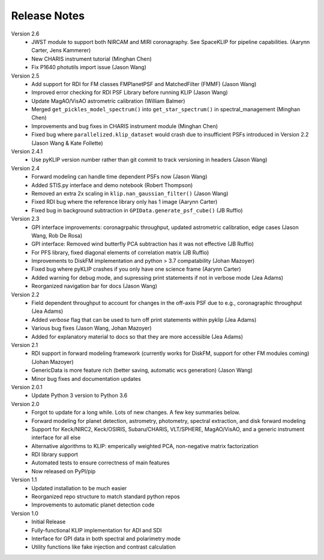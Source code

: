 .. _release-notes:

Release Notes
==============

Version 2.6
 * JWST module to support both NIRCAM and MIRI coronagraphy. See SpaceKLIP for pipeline capabilities. (Aarynn Carter, Jens Kammerer)
 * New CHARIS instrument tutorial (Minghan Chen)
 * Fix P1640 photutils import issue (Jason Wang)

Version 2.5
 * Add support for RDI for FM classes FMPlanetPSF and MatchedFilter (FMMF) (Jason Wang)
 * Improved error checking for RDI PSF Library before running KLIP (Jason Wang)
 * Update MagAO/VisAO astrometric calibration (William Balmer)
 * Merged ``get_pickles_model_spectrum()`` into ``get_star_spectrum()`` in spectral_management (Minghan Chen)
 * Improvements and bug fixes in CHARIS instrument module (Minghan Chen)
 * Fixed bug where ``parallelized.klip_dataset`` would crash due to insufficient PSFs introduced in Version 2.2 (Jason Wang & Kate Follette)

Version 2.4.1
 * Use pyKLIP version number rather than git commit to track versioning in headers (Jason Wang)

Version 2.4
 * Forward modeling can handle time dependent PSFs now (Jason Wang)
 * Added STIS.py interface and demo notebook (Robert Thompson)
 * Removed an extra 2x scaling in ``klip.nan_gaussian_filter()`` (Jason Wang)
 * Fixed RDI bug where the reference library only has 1 image (Aarynn Carter)
 * Fixed bug in background subtraction in ``GPIData.generate_psf_cube()`` (JB Ruffio)

Version 2.3
 * GPI interface improvements: coronagrpahic throughput, updated astrometric calibration, edge cases (Jason Wang, Rob De Rosa)
 * GPI interface: Removed wind butterfly PCA subtraction has it was not effective (JB Ruffio)
 * For PFS library, fixed diagonal elements of correlation matrix (JB Ruffio)
 * Improvements to DiskFM implementation and python > 3.7 compatability (Johan Mazoyer)
 * Fixed bug where pyKLIP crashes if you only have one science frame (Aarynn Carter)
 * Added warning for debug mode, and supressing print statements if not in verbose mode (Jea Adams)
 * Reorganized navigation bar for docs (Jason Wang)

Version 2.2
 * Field dependent throughput to account for changes in the off-axis PSF due to e.g., coronagraphic throughput (Jea Adams)
 * Added `verbose` flag that can be used to turn off print statements within pyklip (Jea Adams)
 * Various bug fixes (Jason Wang, Johan Mazoyer)
 * Added for explanatory material to docs so that they are more accessible (Jea Adams)

Version 2.1
 * RDI support in forward modeling framework (currently works for DiskFM, support for other FM modules coming) (Johan Mazoyer)
 * GenericData is more feature rich (better saving, automatic wcs generation) (Jason Wang)
 * Minor bug fixes and documentation updates

Version 2.0.1
 * Update Python 3 version to Python 3.6

Version 2.0
 * Forgot to update for a long while. Lots of new changes. A few key summaries below.
 * Forward modeling for planet detection, astrometry, photometry, spectral extraction, and disk forward modeling
 * Support for Keck/NIRC2, Keck/OSIRIS, Subaru/CHARIS, VLT/SPHERE, MagAO/VisAO, and a generic instrument interface for all else
 * Alternative algorithms to KLIP: emperically weighted PCA, non-negative matrix factorization
 * RDI library support
 * Automated tests to ensure correctness of main features
 * Now released on PyPI/pip

Version 1.1
 * Updated installation to be much easier
 * Reorganized repo structure to match standard python repos
 * Improvements to automatic planet detection code

Version 1.0
 * Initial Release
 * Fully-functional KLIP implementation for ADI and SDI
 * Interface for GPI data in both spectral and polarimetry mode
 * Utility functions like fake injection and contrast calculation
